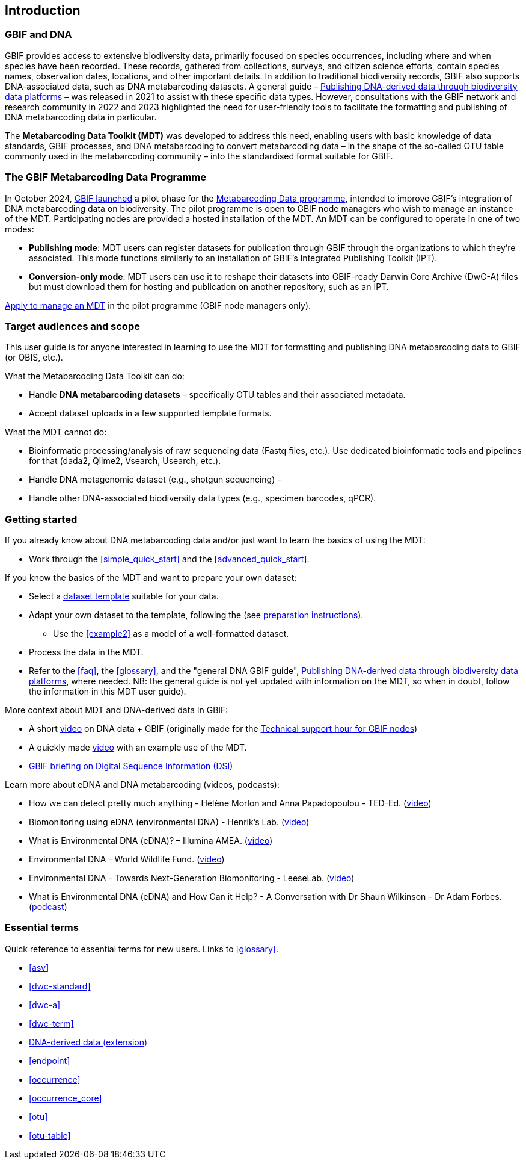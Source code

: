 [[introduction]]
== Introduction

=== GBIF and DNA

GBIF provides access to extensive biodiversity data, primarily focused on species occurrences, including where and when species have been recorded. These records, gathered from collections, surveys, and citizen science efforts, contain species names, observation dates, locations, and other important details. In addition to traditional biodiversity records, GBIF also supports DNA-associated data, such as DNA metabarcoding datasets. A general guide – https://doi.org/10.35035/doc-vf1a-nr22[Publishing DNA-derived data through biodiversity data platforms] – was released in 2021 to assist with these specific data types. However, consultations with the GBIF network and research community in 2022 and 2023 highlighted the need for user-friendly tools to facilitate the formatting and publishing of DNA metabarcoding data in particular.

The *Metabarcoding Data Toolkit (MDT)* was developed to address this need, enabling users with basic knowledge of data standards, GBIF processes, and DNA metabarcoding to convert metabarcoding data – in the shape of the so-called OTU table commonly used in the metabarcoding community – into the standardised format suitable for GBIF.

=== The GBIF Metabarcoding Data Programme

In October 2024, https://www.gbif.org/news/3gm3lJaUQgTKZJRm6TiBff/gbif-nodes-invited-to-join-pilot-for-metabarcoding-data-on-biodiversity[GBIF launched] a pilot phase for the https://www.gbif.org/metabarcoding-data-programme[Metabarcoding Data programme], intended to improve GBIF’s integration of DNA metabarcoding data on biodiversity. The pilot programme is open to GBIF node managers who wish to manage an instance of the MDT. Participating nodes are provided a hosted installation of the MDT. An MDT can be configured to operate in one of two modes:

* *Publishing mode*: MDT users can register datasets for publication through GBIF through the organizations to which they’re associated. This mode functions similarly to an installation of GBIF’s Integrated Publishing Toolkit (IPT).
* *Conversion-only mode*: MDT users can use it to reshape their datasets into GBIF-ready Darwin Core Archive (DwC-A) files but must download them for hosting and publication on another repository, such as an IPT.

https://www.gbif.org/composition/7o3nbjPcY92vZxmjo6Z8E2/[Apply to manage an MDT] in the pilot programme (GBIF node managers only).

=== Target audiences and scope

This user guide is for anyone interested in learning to use the MDT for formatting and publishing DNA metabarcoding data to GBIF (or OBIS, etc.).

What the Metabarcoding Data Toolkit can do:

* Handle *DNA metabarcoding datasets* – specifically OTU tables and their associated metadata.
* Accept dataset uploads in a few supported template formats.

What the MDT [.underline]#cannot# do:

* Bioinformatic processing/analysis of raw sequencing data (Fastq files, etc.). Use dedicated bioinformatic tools and pipelines for that (dada2, Qiime2, Vsearch, Usearch, etc.).
* Handle DNA metagenomic dataset (e.g., shotgun sequencing) - 
* Handle other DNA-associated biodiversity data types (e.g., specimen barcodes, qPCR).

=== Getting started

If you already know about DNA metabarcoding data and/or just want to learn the basics of using the MDT:

* Work through the <<simple_quick_start>> and the <<advanced_quick_start>>.

If you know the basics of the MDT and want to prepare your own dataset:

* Select a <<templates, dataset template>> suitable for your data.
* Adapt your own dataset to the template, following the (see <<preparation_structure, preparation instructions>>).
** Use the  <<example2>> as a model of a well-formatted dataset.
* Process the data in the MDT.
* Refer to the <<faq>>, the <<glossary>>, and the "general DNA GBIF guide", https://doi.org/10.35035/doc-vf1a-nr22[Publishing DNA-derived data through biodiversity data platforms], where needed. NB: the general guide is not yet updated with information on the MDT, so when in doubt, follow the information in this MDT user guide).

More context about MDT and DNA-derived data in GBIF:

* A short https://vimeo.com/912170754[video] on DNA data + GBIF (originally made for the https://www.gbif.org/composition/lKyZFAUnIDv8kpf0CgZsS/technical-support-hour-for-gbif-nodes[Technical support hour for GBIF nodes])
* A quickly made https://drive.google.com/file/d/1T27BYTxC_ky-Qn89lhvhlR0asRsLnbML/view?usp=sharing[video] with an example use of the MDT.
* https://www.gbif.org/dsi-statement[GBIF briefing on Digital Sequence Information (DSI)]

Learn more about eDNA and DNA metabarcoding (videos, podcasts):

* How we can detect pretty much anything - Hélène Morlon and Anna Papadopoulou - TED-Ed. (https://www.youtube.com/watch?v=bdwU_ZPk1cY[video])
* Biomonitoring using eDNA (environmental DNA) - Henrik's Lab. (https://www.youtube.com/watch?v=lxw6QvL1g70[video])
* What is Environmental DNA (eDNA)? – Illumina AMEA. (https://www.youtube.com/watch?v=b_MTVV5rYfo[video])
* Environmental DNA - World Wildlife Fund. (https://www.youtube.com/watch?v=4YXfZvEvUgc[video])
* Environmental DNA - Towards Next-Generation Biomonitoring - LeeseLab. (https://www.youtube.com/watch?v=cdV5BFaek_A[video])
* What is Environmental DNA (eDNA) and How Can it Help? - A Conversation with Dr Shaun Wilkinson – Dr Adam Forbes. (https://www.youtube.com/watch?v=Se41PcD6H0g[podcast])

=== Essential terms

Quick reference to essential terms for new users. Links to <<glossary>>.  

* <<asv>>
* <<dwc-standard>>
* <<dwc-a>>
* <<dwc-term>>
* <<dna-derived, DNA-derived data (extension)>>
* <<endpoint>>
* <<occurrence>>
* <<occurrence_core>>
* <<otu>>
* <<otu-table>>